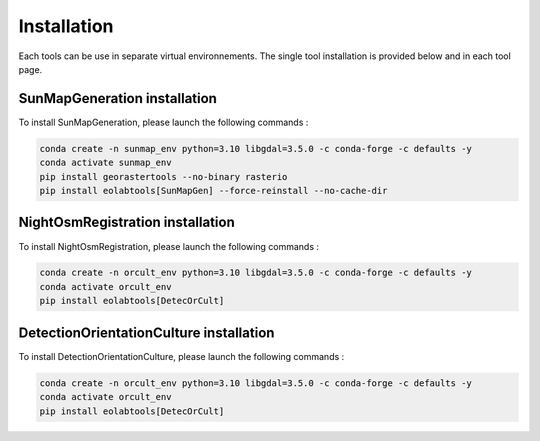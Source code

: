 .. _install:

======================
Installation
======================

Each tools can be use in separate virtual environnements.
The single tool installation is provided below and in each tool page.

SunMapGeneration installation
==============================

To install SunMapGeneration, please launch the following commands :

.. code-block:: console

    conda create -n sunmap_env python=3.10 libgdal=3.5.0 -c conda-forge -c defaults -y
    conda activate sunmap_env
    pip install georastertools --no-binary rasterio
    pip install eolabtools[SunMapGen] --force-reinstall --no-cache-dir


NightOsmRegistration installation
=================================

To install NightOsmRegistration, please launch the following commands :

.. code-block:: console

    conda create -n orcult_env python=3.10 libgdal=3.5.0 -c conda-forge -c defaults -y
    conda activate orcult_env
    pip install eolabtools[DetecOrCult]

DetectionOrientationCulture installation
=================================

To install DetectionOrientationCulture, please launch the following commands :

.. code-block:: console

    conda create -n orcult_env python=3.10 libgdal=3.5.0 -c conda-forge -c defaults -y
    conda activate orcult_env
    pip install eolabtools[DetecOrCult]